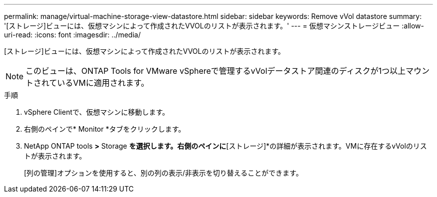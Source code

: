 ---
permalink: manage/virtual-machine-storage-view-datastore.html 
sidebar: sidebar 
keywords: Remove vVol datastore 
summary: '[ストレージ]ビューには、仮想マシンによって作成されたVVOLのリストが表示されます。' 
---
= 仮想マシンストレージビュー
:allow-uri-read: 
:icons: font
:imagesdir: ../media/


[role="lead"]
[ストレージ]ビューには、仮想マシンによって作成されたVVOLのリストが表示されます。


NOTE: このビューは、ONTAP Tools for VMware vSphereで管理するvVolデータストア関連のディスクが1つ以上マウントされているVMに適用されます。

.手順
. vSphere Clientで、仮想マシンに移動します。
. 右側のペインで* Monitor *タブをクリックします。
. NetApp ONTAP tools *>* Storage *を選択します。右側のペインに*[ストレージ]*の詳細が表示されます。VMに存在するvVolのリストが表示されます。
+
[列の管理]オプションを使用すると、別の列の表示/非表示を切り替えることができます。


